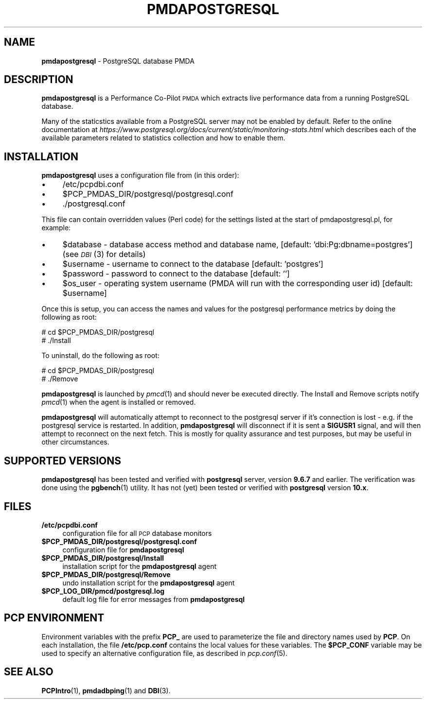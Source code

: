 '\"macro stdmacro
.\"
.\" Copyright (c) 2009 Aconex.  All Rights Reserved.
.\" 
.\" This program is free software; you can redistribute it and/or modify it
.\" under the terms of the GNU General Public License as published by the
.\" Free Software Foundation; either version 2 of the License, or (at your
.\" option) any later version.
.\" 
.\" This program is distributed in the hope that it will be useful, but
.\" WITHOUT ANY WARRANTY; without even the implied warranty of MERCHANTABILITY
.\" or FITNESS FOR A PARTICULAR PURPOSE.  See the GNU General Public License
.\" for more details.
.\" 
.\"
.TH PMDAPOSTGRESQL 1 "PCP" "Performance Co-Pilot"
.SH NAME
\f3pmdapostgresql\f1 \- PostgreSQL database PMDA
.SH DESCRIPTION
\f3pmdapostgresql\f1 is a Performance Co-Pilot \s-1PMDA\s0 which extracts
live performance data from a running PostgreSQL database.
.PP
Many of the staticstics available from a PostgreSQL server may not
be enabled by default.
Refer to the online documentation at
.I https://www.postgresql.org/docs/current/static/monitoring-stats.html
which describes each of the available parameters related to statistics
collection and how to enable them.
.SH INSTALLATION
\f3pmdapostgresql\f1 uses a configuration file from (in this order):
.PD 0
.IP "\(bu" 4
/etc/pcpdbi.conf
.IP "\(bu" 4
\&\f(CW$PCP_PMDAS_DIR\fR/postgresql/postgresql.conf
.IP "\(bu" 4
\&./postgresql.conf
.PD
.PP
This file can contain overridden values (Perl code) for the settings
listed at the start of pmdapostgresql.pl, for example:
.PD 0
.IP "\(bu" 4
$database \- database access method and database name, [default: 'dbi:Pg:dbname=postgres']
(see \s-1\fIDBI\s0\fR\|(3) for details)
.IP "\(bu" 4
$username \- username to connect to the database [default: 'postgres']
.IP "\(bu" 4
$password \- password to connect to the database [default: '']
.IP "\(bu" 4
$os_user \-
operating system username (PMDA will run with the corresponding user id) [default: $username]
.PD
.PP
Once this is setup, you can access the names and values for the
postgresql performance metrics by doing the following as root:
.PP
      # cd $PCP_PMDAS_DIR/postgresql
.br
      # ./Install
.PP
To uninstall, do the following as root:
.PP
      # cd $PCP_PMDAS_DIR/postgresql
.br
      # ./Remove
.PP
\fBpmdapostgresql\fR is launched by \fIpmcd\fR(1) and should never be executed 
directly. The Install and Remove scripts notify \fIpmcd\fR(1) when the 
agent is installed or removed.
.PP
\fBpmdapostgresql\fR will automatically attempt to reconnect to the postgresql server
if it's connection is lost - e.g. if the postgresql service is restarted.
In addition, \fBpmdapostgresql\fR will disconnect if it is sent a
.B SIGUSR1
signal, and will then attempt to reconnect on the next fetch.
This is mostly for quality assurance and test purposes, but may be useful in other circumstances.
.SH "SUPPORTED VERSIONS"
\fBpmdapostgresql\fR has been tested and verified with
.B postgresql
server, version
.B 9.6.7
and earlier.
The verification was done using the
.BR pgbench (1)
utility.
It has not (yet) been tested or verified with
.B postgresql
version
.BR 10.x .
.SH FILES
.PD 0
.IP "\fB/etc/pcpdbi.conf\fR" 4
configuration file for all \s-1PCP\s0 database monitors
.ie n .IP "\fB$PCP_PMDAS_DIR/postgresql/postgresql.conf\f1" 4
.el .IP "\f(CW$PCP_PMDAS_DIR\fR/postgresql/postgresql.conf\f1" 4
configuration file for \fBpmdapostgresql\fR
.IP "\fB$PCP_PMDAS_DIR/postgresql/Install\fR" 4 
installation script for the \fBpmdapostgresql\fR agent 
.IP "\fB$PCP_PMDAS_DIR/postgresql/Remove\fR" 4 
undo installation script for the \fBpmdapostgresql\fR agent 
.IP "\fB$PCP_LOG_DIR/pmcd/postgresql.log\fR" 4 
default log file for error messages from \fBpmdapostgresql\fR 
.PD
.SH PCP ENVIRONMENT
Environment variables with the prefix \fBPCP_\fR are used to parameterize
the file and directory names used by \fBPCP\fR. On each installation, the
file \fB/etc/pcp.conf\fR contains the local values for these variables. 
The \fB$PCP_CONF\fR variable may be used to specify an alternative 
configuration file, as described in \fIpcp.conf\fR(5).
.SH SEE ALSO
.BR PCPIntro (1),
.BR pmdadbping (1)
and
.BR DBI (3).
